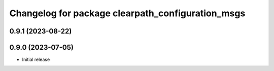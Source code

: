 ^^^^^^^^^^^^^^^^^^^^^^^^^^^^^^^^^^^^^^^^^^^^
Changelog for package clearpath_configuration_msgs
^^^^^^^^^^^^^^^^^^^^^^^^^^^^^^^^^^^^^^^^^^^^

0.9.1 (2023-08-22)
------------------

0.9.0 (2023-07-05)
------------------
* Initial release
